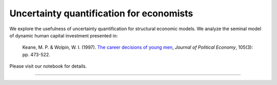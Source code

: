 ******************************************
Uncertainty quantification for economists
******************************************

We explore the usefulness of uncertainty quantification for structural economic models. We analyze the seminal model of dynamic human capital investment presented in:

  Keane, M. P. & Wolpin, W. I. (1997). `The career decisions of young men <https://www.jstor.org/stable/10.1086/262080>`_,  *Journal of Political Economy*, 105(3): pp. 473-522.

Please visit our notebook for details.

.. image:: https://github.com/jupyter/design/blob/master/logos/Badges/nbviewer_badge.svg
     :target: https://nbviewer.jupyter.org/github/OpenSourceEconomics/numerical-toolbox-uncertainty-quantification/blob/master/notebooks/overview.ipynb

----------------------------------------------------------------------------------------

.. image:: https://travis-ci.org/OpenSourceEconomics/numerical-toolbox-uncertainty-quantification.svg?branch=master
    :target: https://travis-ci.org/OpenSourceEconomics/numerical-toolbox-uncertainty-quantification

.. image:: https://img.shields.io/badge/code%20style-black-000000.svg
    :target: https://github.com/python/black

.. image:: https://img.shields.io/badge/License-MIT-blue.svg
     :target: https://github.com/OpenSourceEconomics/numerical-toolbox-uncertainty-quantification/blob/master/LICENSE
